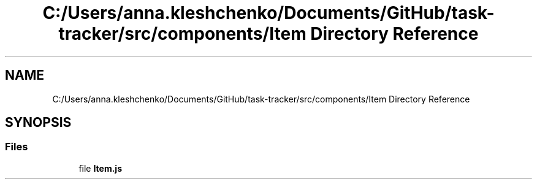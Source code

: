 .TH "C:/Users/anna.kleshchenko/Documents/GitHub/task-tracker/src/components/Item Directory Reference" 3 "Sat Sep 24 2022" "Лаба2_Клещенко_МКС223" \" -*- nroff -*-
.ad l
.nh
.SH NAME
C:/Users/anna.kleshchenko/Documents/GitHub/task-tracker/src/components/Item Directory Reference
.SH SYNOPSIS
.br
.PP
.SS "Files"

.in +1c
.ti -1c
.RI "file \fBItem\&.js\fP"
.br
.in -1c
